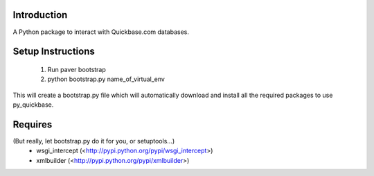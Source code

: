 Introduction
=======================

A Python package to interact with Quickbase.com databases.

Setup Instructions
======================
  1. Run paver bootstrap
  2. python bootstrap.py name_of_virtual_env

This will create a bootstrap.py file which will automatically download and install all the required packages to use py_quickbase.


Requires
====================
(But really, let bootstrap.py do it for you, or setuptools...)
  - wsgi_intercept (<http://pypi.python.org/pypi/wsgi_intercept>)
  - xmlbuilder (<http://pypi.python.org/pypi/xmlbuilder>)